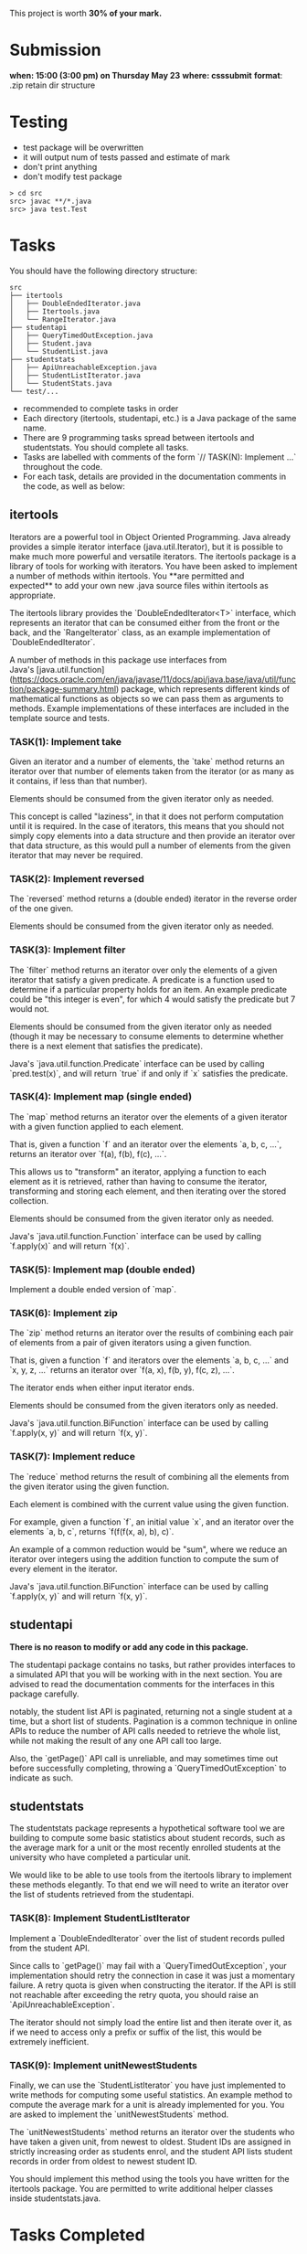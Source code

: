 This project is worth *30% of your mark.*

[[./Marking.png]]

* Submission

*when: 15:00 (3:00 pm) on Thursday May 23*
*where: csssubmit*
*format*: .zip retain dir structure

* Testing

- test package will be overwritten
- it will output num of tests passed and estimate of mark
- don't print anything
- don't modify test package

#+BEGIN_SRC
> cd src
src> javac **/*.java
src> java test.Test
#+END_SRC

* Tasks

You should have the following directory structure:

#+BEGIN_SRC
src
├── itertools
│   ├── DoubleEndedIterator.java
│   ├── Itertools.java
│   └── RangeIterator.java
├── studentapi
│   ├── QueryTimedOutException.java
│   ├── Student.java
│   └── StudentList.java
├── studentstats
│   ├── ApiUnreachableException.java
│   ├── StudentListIterator.java
│   └── StudentStats.java
└── test/...
#+END_SRC

- recommended to complete tasks in order
- Each directory (itertools, studentapi, etc.) is a Java package of the same name. 
- There are 9 programming tasks spread between itertools and studentstats. You should complete all tasks.
- Tasks are labelled with comments of the form `// TASK(N): Implement ...` throughout the code.
- For each task, details are provided in the documentation comments in the code, as well as below:

** itertools

Iterators are a powerful tool in Object Oriented Programming. Java already provides a simple iterator interface (java.util.Iterator), but it is possible to make much more powerful and versatile iterators. The itertools package is a library of tools for working with iterators. You have been asked to implement a number of methods within itertools. You **are permitted and expected** to add your own new .java source files within itertools as appropriate.

The itertools library provides the `DoubleEndedIterator<T>` interface, which represents an iterator that can be consumed either from the front or the back, and the `RangeIterator` class, as an example implementation of `DoubleEndedIterator`.

A number of methods in this package use interfaces from Java's [java.util.function](https://docs.oracle.com/en/java/javase/11/docs/api/java.base/java/util/function/package-summary.html) package, which represents different kinds of mathematical functions as objects so we can pass them as arguments to methods. Example implementations of these interfaces are included in the template source and tests.
*** TASK(1): Implement take

Given an iterator and a number of elements, the `take` method returns an iterator over that number of elements taken from the iterator (or as many as it contains, if less than that number).

Elements should be consumed from the given iterator only as needed.

This concept is called "laziness", in that it does not perform computation until it is required. In the case of iterators, this means that you should not simply copy elements into a data structure and then provide an iterator over that data structure, as this would pull a number of elements from the given iterator that may never be required.

*** TASK(2): Implement reversed

The `reversed` method returns a (double ended) iterator in the reverse order of the one given.

Elements should be consumed from the given iterator only as needed.

*** TASK(3): Implement filter

The `filter` method returns an iterator over only the elements of a given iterator that satisfy a given predicate. A predicate is a function used to determine if a particular property holds for an item. An example predicate could be "this integer is even", for which 4 would satisfy the predicate but 7 would not.

Elements should be consumed from the given iterator only as needed (though it may be necessary to consume elements to determine whether there is a next element that satisfies the predicate).

Java's `java.util.function.Predicate` interface can be used by calling `pred.test(x)`, and will return `true` if and only if `x` satisfies the predicate.

*** TASK(4): Implement map (single ended)

The `map` method returns an iterator over the elements of a given iterator with a given function applied to each element.

That is, given a function `f` and an iterator over the elements `a, b, c, ...`, returns an iterator over `f(a), f(b), f(c), ...`.

This allows us to "transform" an iterator, applying a function to each element as it is retrieved, rather than having to consume the iterator, transforming and storing each element, and then iterating over the stored collection.

Elements should be consumed from the given iterator only as needed.

Java's `java.util.function.Function` interface can be used by calling `f.apply(x)` and will return `f(x)`.

*** TASK(5): Implement map (double ended)

Implement a double ended version of `map`.

*** TASK(6): Implement zip

The `zip` method returns an iterator over the results of combining each pair of elements from a pair of given iterators using a given function.

That is, given a function `f` and iterators over the elements `a, b, c, ...` and `x, y, z, ...` returns an iterator over `f(a, x), f(b, y), f(c, z), ...`.

The iterator ends when either input iterator ends.

Elements should be consumed from the given iterators only as needed.

Java's `java.util.function.BiFunction` interface can be used by calling `f.apply(x, y)` and will return `f(x, y)`.

*** TASK(7): Implement reduce

The `reduce` method returns the result of combining all the elements from the given iterator using the given function.

Each element is combined with the current value using the given function.

For example, given a function `f`, an initial value `x`, and an iterator over the elements `a, b, c`, returns `f(f(f(x, a), b), c)`.

An example of a common reduction would be "sum", where we reduce an iterator over integers using the addition function to compute the sum of every element in the iterator.

Java's `java.util.function.BiFunction` interface can be used by calling `f.apply(x, y)` and will return `f(x, y)`.

** studentapi

**There is no reason to modify or add any code in this package.**

The studentapi package contains no tasks, but rather provides interfaces to a simulated API that you will be working with in the next section. You are advised to read the documentation comments for the interfaces in this package carefully.

notably, the student list API is paginated, returning not a single student at a time, but a short list of students. Pagination is a common technique in online APIs to reduce the number of API calls needed to retrieve the whole list, while not making the result of any one API call too large.

Also, the `getPage()` API call is unreliable, and may sometimes time out before successfully completing, throwing a `QueryTimedOutException` to indicate as such.

** studentstats

The studentstats package represents a hypothetical software tool we are building to compute some basic statistics about student records, such as the average mark for a unit or the most recently enrolled students at the university who have completed a particular unit.

We would like to be able to use tools from the itertools library to implement these methods elegantly. To that end we will need to write an iterator over the list of students retrieved from the studentapi.

*** TASK(8): Implement StudentListIterator

Implement a `DoubleEndedIterator` over the list of student records pulled from the student API.

Since calls to `getPage()` may fail with a `QueryTimedOutException`, your implementation should retry the connection in case it was just a momentary failure. A retry quota is given when constructing the iterator. If the API is still not reachable after exceeding the retry quota, you should raise an `ApiUnreachableException`.

The iterator should not simply load the entire list and then iterate over it, as if we need to access only a prefix or suffix of the list, this would be extremely inefficient.

*** TASK(9): Implement unitNewestStudents

Finally, we can use the `StudentListIterator` you have just implemented to write methods for computing some useful statistics. An example method to compute the average mark for a unit is already implemented for you. You are asked to implement the `unitNewestStudents` method.

The `unitNewestStudents` method returns an iterator over the students who have taken a given unit, from newest to oldest. Student IDs are assigned in strictly increasing order as students enrol, and the student API lists student records in order from oldest to newest student ID.

You should implement this method using the tools you have written for the itertools package. You are permitted to write additional helper classes inside studentstats.java.

* Tasks Completed

With all of the above tasks completed all the tests should pass. Be careful when running the tests to ensure you are running the unmodified tests and you have actually recompiled all your code. Double check the submission instructions to make sure your submission is in the right format. Read the marking rubric carefully.
